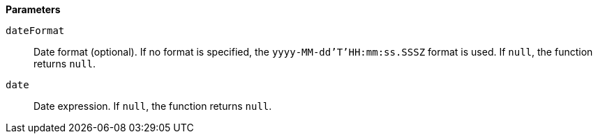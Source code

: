 // This is generated by ESQL's AbstractFunctionTestCase. Do no edit it. See ../README.md for how to regenerate it.

*Parameters*

`dateFormat`::
Date format (optional).  If no format is specified, the `yyyy-MM-dd'T'HH:mm:ss.SSSZ` format is used. If `null`, the function returns `null`.

`date`::
Date expression. If `null`, the function returns `null`.
